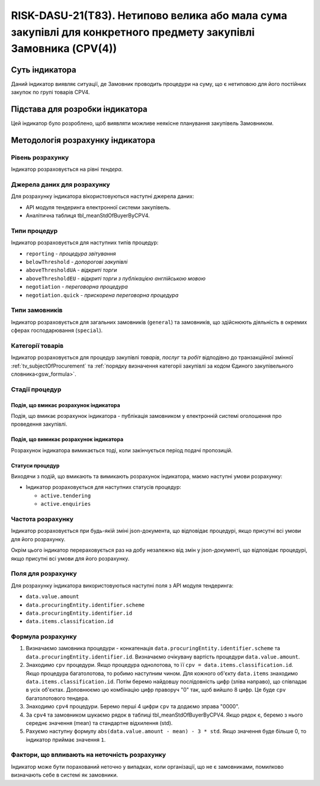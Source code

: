 ﻿================================================================================================================
RISK-DASU-21(T83). Нетипово велика або мала сума закупівлі для конкретного предмету закупівлі Замовника (CPV(4))
================================================================================================================

***************
Суть індикатора
***************

Даний індикатор виявляє ситуації, де Замовник проводить процедури на суму, що є нетиповою для його постійних закупок по групі товарів CPV4.

********************************
Підстава для розробки індикатора
********************************

Цей індикатор було розроблено, щоб виявляти можливе неякісне планування закупівель Замовником.

*********************************
Методологія розрахунку індикатора
*********************************

Рівень розрахунку
=================
Індикатор розраховується на рівні *тендера*.

Джерела даних для розрахунку
============================

Для розрахунку індикатора вікористовуються наступні джерела даних:

- API модуля тендеринга електронної системи закупівель.

- Аналітична таблиця tbl_meanStdOfBuyerByCPV4.


Типи процедур
=============

Індикатор розраховується для наступних типів процедур:

- ``reporting`` - *процедура звітування*

- ``belowThreshold`` - *допорогові закупівлі*

- ``aboveThresholdUA`` - *відкриті торги*

- ``aboveThresholdEU`` - *відкриті торги з публікацією англійською мовою*

- ``negotiation`` - *переговорна процедура*

- ``negotiation.quick`` - *прискорена переговорна процедура*

Типи замовників
===============

Індикатор розраховується для загальних замовників (``general``) та замовників, що здійснюють діяльність в окремих сферах господарювання (``special``).


Категорії товарів
=================

Індикатор розраховується для процедур закупівлі *товарів*, *послуг* та *робіт* відподівно до транзакційної змінної :ref:`tv_subjectOfProcurement` та :ref:`порядку визначення категоріі закупівлі за кодом Єдиного закупівельного словника<gsw_formula>`.

Стадії процедур
===============

Подія, що вмикає розрахунок індикатора
--------------------------------------
Подія, що вмикає розрахунок індикатора - публікація замовником у електронній системі оголошення про проведення закупівлі.

Подія, що вимикає розрахунок індикатора
---------------------------------------
Розрахунок індикатора вимикається тоді, коли закінчується період подачі пропозицій.


Статуси процедур
----------------

Виходячи з подій, що вмикають та вимикають розрахунок індикатора, маємо наступні умови розрахунку:

- Індикатор розраховується для наступних статусів процедур:

  - ``active.tendering``
  - ``active.enquiries``

Частота розрахунку
==================

Індикатор розраховується при будь-якій зміні json-документа, що відповідає процедурі, якщо присутні всі умови для його розрахунку.

Окрім цього індикатор перераховується раз на добу незалежно від змін у json-документі, що відповідає процедурі, якщо присутні всі умови для його розрахунку.

Поля для розрахунку
===================

Для розрахунку індикатора використовуються наступні поля з API модуля тендеринга:

- ``data.value.amount``
- ``data.procuringEntity.identifier.scheme``
- ``data.procuringEntity.identifier.id``
- ``data.items.classification.id``

Формула розрахунку
==================

1. Визначаємо замовника процедури - конкатенація ``data.procuringEntity.identifier.scheme`` та ``data.procuringEntity.identifier.id``.
   Визначаємо очікувану вартість процедури ``data.value.amount``.

2. Знаходимо ``cpv`` процедури. Якщо процедура однолотова, то її ``cpv = data.items.classification.id``.
   Якщо процедура багатолотова, то робимо наступним чином. Для кожного об'єкту ``data.items`` знаходимо ``data.items.classification.id``. Потім беремо найдовшу послідовність цифр (зліва направо), що співпадає в усіх об'єктах. Доповнюємо цю комбінацію цифр праворуч "0" так, щоб вийшло 8 цифр. Це буде ``cpv`` багатолотового тендера.

3. Знаходимо ``cpv4`` процедури. Беремо перші 4 цифри ``cpv`` та додаємо зправа "0000".

4. За ``cpv4`` та замовником шукаємо рядок в таблиці tbl_meanStdOfBuyerByCPV4. Якщо рядок є, беремо з нього середнє значення (mean)  та стандартне відхилення (std).

5. Рахуємо наступну формулу  ``abs(data.value.amount - mean) - 3 * std``. Якщо значення буде більше 0, то індикатор приймає значення ``1``.

Фактори, що впливають на неточність розрахунку
==============================================

Індикатор може бути порахований неточно у випадках, коли організації, що не є замовниками, помилково визначають себе в системі як замовники.

